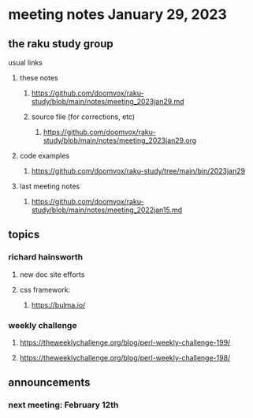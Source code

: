 * meeting notes January 29, 2023
** the raku study group
**** usual links
***** these notes
****** https://github.com/doomvox/raku-study/blob/main/notes/meeting_2023jan29.md
****** source file (for corrections, etc)
******* https://github.com/doomvox/raku-study/blob/main/notes/meeting_2023jan29.org
***** code examples
****** https://github.com/doomvox/raku-study/tree/main/bin/2023jan29
***** last meeting notes
****** https://github.com/doomvox/raku-study/blob/main/notes/meeting_2022jan15.md

** topics
*** richard hainsworth 
**** new doc site efforts
**** css framework:
***** https://bulma.io/

*** weekly challenge
***** https://theweeklychallenge.org/blog/perl-weekly-challenge-199/
***** https://theweeklychallenge.org/blog/perl-weekly-challenge-198/

** announcements 
*** next meeting: February 12th

